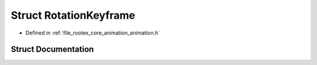 .. _exhale_struct_struct_rotation_keyframe:

Struct RotationKeyframe
=======================

- Defined in :ref:`file_rootex_core_animation_animation.h`


Struct Documentation
--------------------


.. doxygenstruct:: RotationKeyframe
   :members:
   :protected-members:
   :undoc-members: